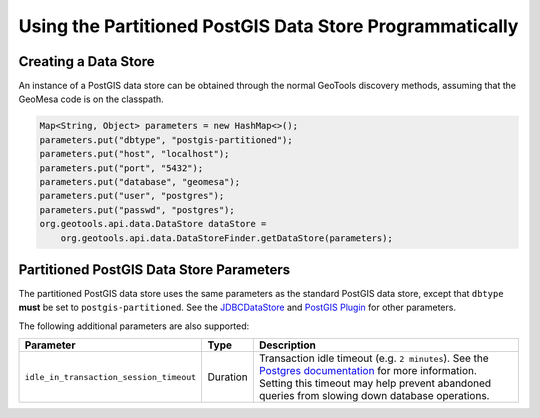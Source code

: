 Using the Partitioned PostGIS Data Store Programmatically
=========================================================

Creating a Data Store
---------------------

An instance of a PostGIS data store can be obtained through the normal GeoTools discovery methods,
assuming that the GeoMesa code is on the classpath.

.. code-block:: java

    Map<String, Object> parameters = new HashMap<>();
    parameters.put("dbtype", "postgis-partitioned");
    parameters.put("host", "localhost");
    parameters.put("port", "5432");
    parameters.put("database", "geomesa");
    parameters.put("user", "postgres");
    parameters.put("passwd", "postgres");
    org.geotools.api.data.DataStore dataStore =
        org.geotools.api.data.DataStoreFinder.getDataStore(parameters);

.. _pg_partition_parameters:

Partitioned PostGIS Data Store Parameters
-----------------------------------------

The partitioned PostGIS data store uses the same parameters as the standard PostGIS data store, except
that ``dbtype`` **must** be set to ``postgis-partitioned``. See the
`JDBCDataStore <https://docs.geotools.org/stable/userguide/library/jdbc/datastore.html>`__ and
`PostGIS Plugin <https://docs.geotools.org/stable/userguide/library/jdbc/postgis.html>`__ for other parameters.

The following additional parameters are also supported:

======================================= ======== ===================================================================================================================================
Parameter                               Type     Description
======================================= ======== ===================================================================================================================================
``idle_in_transaction_session_timeout`` Duration Transaction idle timeout (e.g. ``2 minutes``). See the
                                                 `Postgres documentation <https://www.postgresql.org/docs/15/runtime-config-client.html#GUC-IDLE-IN-TRANSACTION-SESSION-TIMEOUT>`__
                                                 for more information. Setting this timeout may help prevent
                                                 abandoned queries from slowing down database operations.
======================================= ======== ===================================================================================================================================
